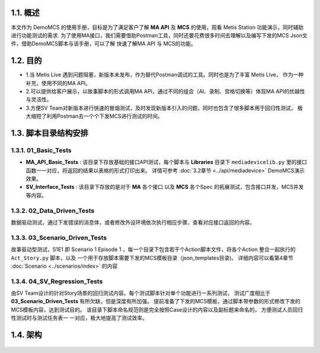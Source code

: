 1.1. 概述
---------

本文作为 DemoMCS 的使用手册，目标是为了满足客户了解 **MA API** 及
**MCS** 的使用，观看 Metis Station 功能演示，同时辅助进行功能测试的需求.
为了使用MA接口，我们需要借助Postman工具，同时还要花费很多时间去理解以及编写下发的MCS
Json文件，借助DemoMCS脚本与该手册，可以了解 快速了解MA API 与
MCS的功能。

.. seealso::

    如果为了快速上手 **MCS** ，可以直接阅读第4章节 :doc:`Scenario <../scenarios/index>` 。
    如果想了解 **MA API** 并按照自己方式对接口进行封装使用，可以参考第3章节 :doc:`Scripts API <../api/index>` 。


1.2. 目的
---------

-  1.当 Metis Live
   遇到问题阻塞，新版本未发布，作为替代Postman调试的工具。同时也是为了丰富
   Metis Live， 作为一种补充，使用不同的MA API。

-  2.可以提供给客户展示，以故事脚本的形式调用MA
   API，通过不同的组合（AI、录制、宫格切换等）体现MA
   API的优越性与灵活性。

-  3.方便SV
   Team对新版本进行快速的冒烟测试，及时发现新版本引入的问题，同时也包含了很多脚本用于回归性测试，
   极大缩短了利用Postman去一个个下发MCS进行测试的时间。

1.3. 脚本目录结构安排
---------------------

.. figure:: picture/directoryNew.png
   :alt: directory

1.3.1. 01_Basic_Tests
~~~~~~~~~~~~~~~~~~~~~

-  **MA_API_Basic_Tests** : 该目录下存放基础的接口API测试，每个脚本与
   **Libraries** 目录下 ``mediadevicelib.py``
   里的接口函数一一对应，将返回的结果以表格的形式打印出来。 详情可参考 :doc:`3.2章节 <../api/mediadevice>`
   DemoMCS演示效果。

-  **SV_Interface_Tests** : 该目录下存放的是对于 **MA** 各个接口 以及
   **MCS** 各个Spec 的拓展测试，包含接口并发，MCS并发等内容。

1.3.2. 02_Data_Driven_Tests
~~~~~~~~~~~~~~~~~~~~~~~~~~~

数据驱动测试，通过下发错误的消息体，或者修改外设环境依次执行相应步骤，查看对应接口返回的内容。

1.3.3. 03_Scenario_Driven_Tests
~~~~~~~~~~~~~~~~~~~~~~~~~~~~~~~

故事驱动型测试，S1E1 即 Scenario 1 Episode 1
，每一个目录下包含若干个Action脚本文件，将各个Action 整合一起执行的 ``Act_Story.py`` 脚本，以及
一个用于存放脚本需要下发的MCS模板目录（json_templates目录)。
详细内容可以看第4章节 :doc:`Scenario <../scenarios/index>` 的内容

1.3.4. 04_SV_Regression_Tests
~~~~~~~~~~~~~~~~~~~~~~~~~~~~~

由SV
Team设计的针对Story场景的回归测试内容。每个测试脚本针对单个功能进行一系列测试，
测试广度相比于 **03_Scenario_Driven_Tests** 有所欠缺，但是深度有所加强。
提前准备了下发的MCS模板，通过脚本带参数的形式修改下发的MCS模板内容，达到测试目的。
该目录下脚本命名规范则是完全按照Case设计的内容以及副标题来命名的，
方便测试人员回归性测试时与测试任务表一 一对应，极大地提高了测试效率。

1.4. 架构
---------

.. figure:: picture/structure.png
   :alt: structure

